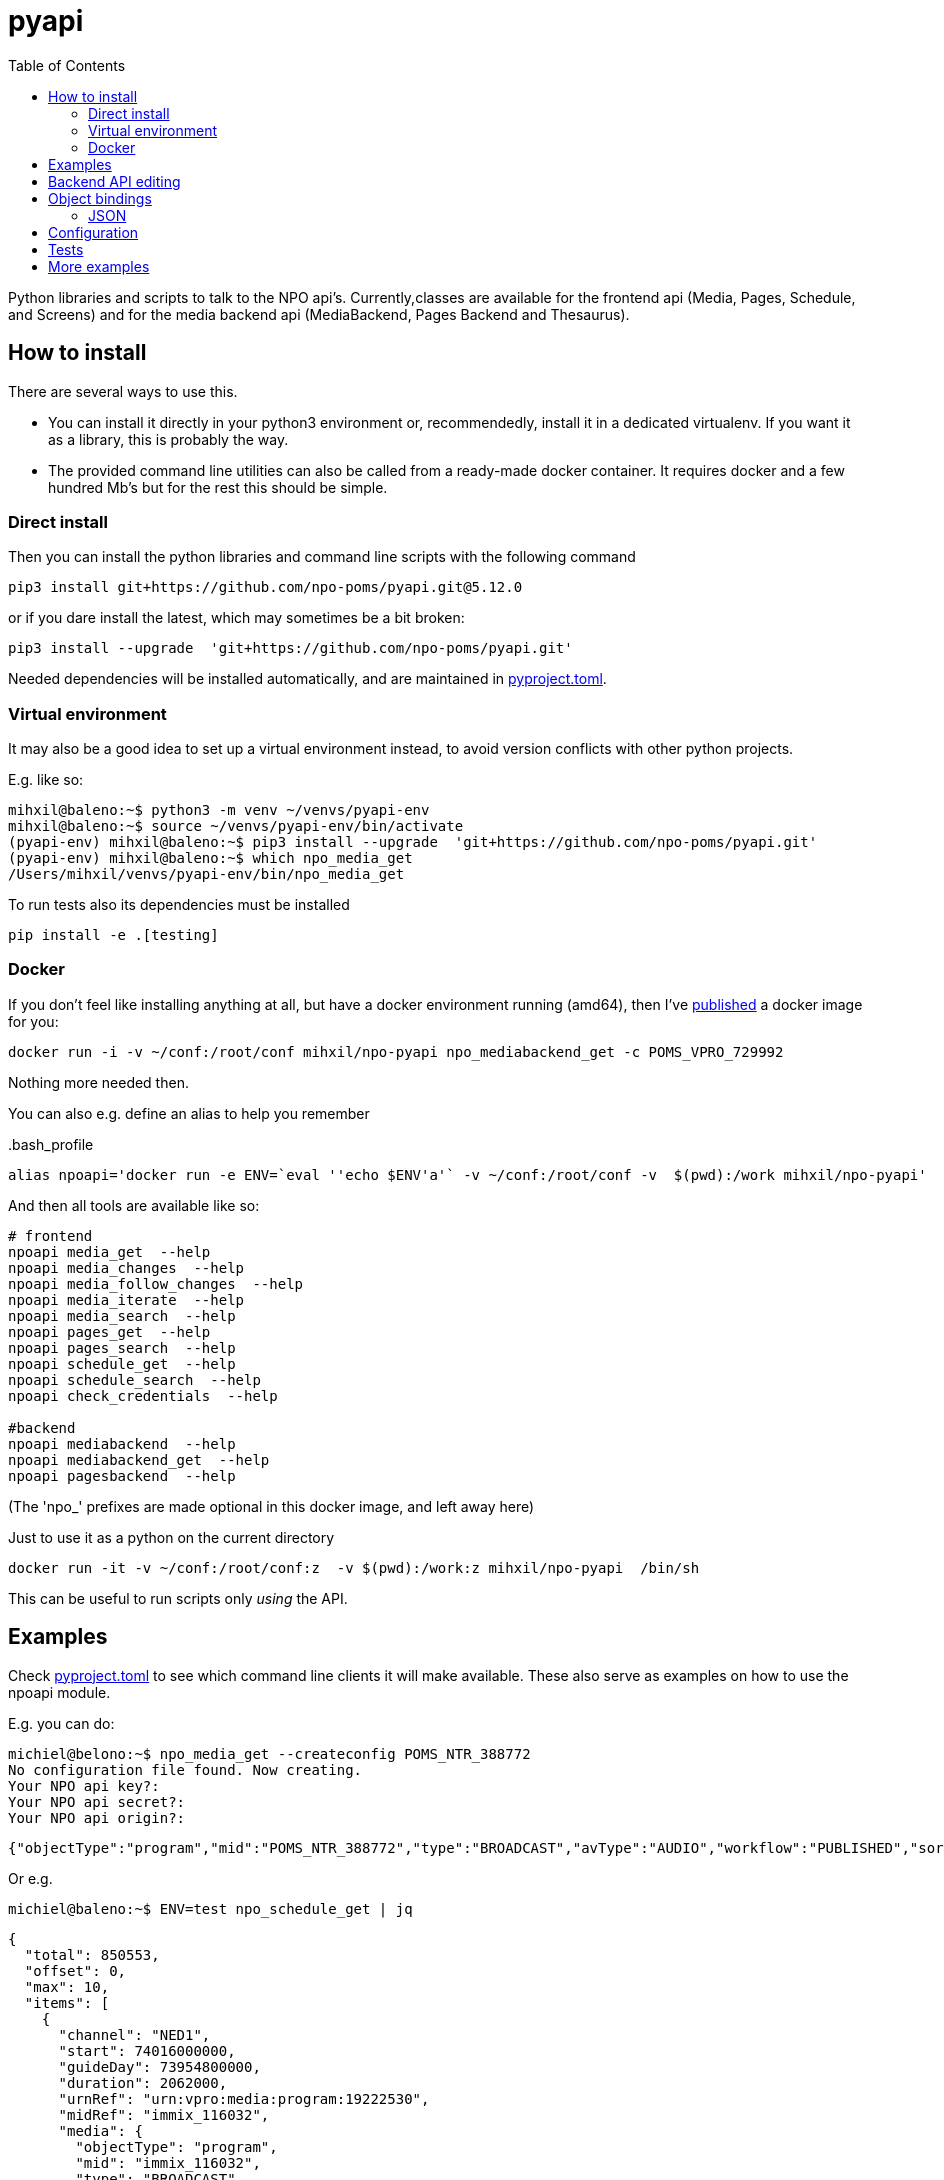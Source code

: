 = pyapi
:toc:

Python libraries and scripts to talk to the NPO api's. Currently,classes are available for the frontend api (Media, Pages, Schedule, and Screens) and for the media backend api (MediaBackend, Pages Backend and Thesaurus).

== How to install

There are several ways to use this.

- You can install it directly in your python3 environment or, recommendedly, install it in a dedicated virtualenv. If you want it as a library, this is probably the way.
- The provided command line utilities can also be called from a ready-made docker container. It requires docker and a few hundred Mb's but for the rest this should be simple.

=== Direct install

Then you can install the python libraries and command line scripts with the following command

----
pip3 install git+https://github.com/npo-poms/pyapi.git@5.12.0
----

or if you dare install the latest, which may sometimes be a bit broken:

----
pip3 install --upgrade  'git+https://github.com/npo-poms/pyapi.git'
----

Needed dependencies will be installed automatically, and are maintained in link:https://pip.pypa.io/en/stable/reference/build-system/pyproject-toml/[pyproject.toml].

=== Virtual environment

It may also be a good idea to set up a virtual environment instead, to avoid version conflicts with other python projects.

E.g. like so:

[source, bash]
----
mihxil@baleno:~$ python3 -m venv ~/venvs/pyapi-env
mihxil@baleno:~$ source ~/venvs/pyapi-env/bin/activate
(pyapi-env) mihxil@baleno:~$ pip3 install --upgrade  'git+https://github.com/npo-poms/pyapi.git'
(pyapi-env) mihxil@baleno:~$ which npo_media_get
/Users/mihxil/venvs/pyapi-env/bin/npo_media_get
----

To run tests also its dependencies must be installed
[source, bash]
----
pip install -e .[testing]
----

=== Docker

If you don't feel like installing anything at all, but have a docker environment running (amd64), then I've https://hub.docker.com/repository/docker/mihxil/npo-pyapi[published] a docker image for you:

[source, bash]
----
docker run -i -v ~/conf:/root/conf mihxil/npo-pyapi npo_mediabackend_get -c POMS_VPRO_729992
----
Nothing more needed then.

You can also e.g. define an alias to help you remember
[source, bash]
..bash_profile
-----
alias npoapi='docker run -e ENV=`eval ''echo $ENV'a'` -v ~/conf:/root/conf -v  $(pwd):/work mihxil/npo-pyapi'
-----

//[source, bash]
//-----
//function npoapi() { if [ -e /tmp/npoapi.cid ] ; then docker rm `cat /tmp/npoapi.cid` ; rm /tmp/npoapi.cid ; fi ; docker run --cidfile /tmp/npoapi.cid  --attach stdout   -v ~/conf:/root/conf -v  $(pwd):/work #mihxil/npo-pyapi $@ && docker logs `cat /tmp/npoapi.cid` 1> /dev/null; }
//-----
And then all tools are available like so:
[source, bash]
----
# frontend
npoapi media_get  --help
npoapi media_changes  --help
npoapi media_follow_changes  --help
npoapi media_iterate  --help
npoapi media_search  --help
npoapi pages_get  --help
npoapi pages_search  --help
npoapi schedule_get  --help
npoapi schedule_search  --help
npoapi check_credentials  --help

#backend
npoapi mediabackend  --help
npoapi mediabackend_get  --help
npoapi pagesbackend  --help
----
(The 'npo_' prefixes are made optional in this docker image, and left away here)


Just to use it as a python on the current directory
[source,bash]
----
docker run -it -v ~/conf:/root/conf:z  -v $(pwd):/work:z mihxil/npo-pyapi  /bin/sh
----
This can be useful to run scripts only _using_ the API.

== Examples

Check https://github.com/npo-poms/pyapi/blob/main/pyproject.toml[pyproject.toml] to see which command line clients it will make available. These also serve as examples on how to use the npoapi module.

E.g. you can do:

[source,bash]
----
michiel@belono:~$ npo_media_get --createconfig POMS_NTR_388772
No configuration file found. Now creating.
Your NPO api key?:
Your NPO api secret?:
Your NPO api origin?:
----
[source,json]
----
{"objectType":"program","mid":"POMS_NTR_388772","type":"BROADCAST","avType":"AUDIO","workflow":"PUBLISHED","sortDate":1376395200000,"creationDate":1376435075424,"lastModified":1376435112166,"urn":"urn:vpro:media:program:28506247","embeddable":true,"episodeOf":[{"midRef":"AUTO_WINFRIEDDRAAITDOOR","urnRef":"urn:vpro:media:group:13405810","type":"SERIES","index":1,"highlighted":false,"added":1376435078278}],"crids":["crid://broadcast.radiobox2/203820"],"broadcasters":[{"id":"NTR","value":"NTR"}],"titles":[{"value":"Winfried Draait Door","owner":"RADIOBOX","type":"MAIN"}],"descriptions":[{"value":"Elke werkdag draait Winfried Baijens door op Radio 6 met de beste soul en jazz, nieuwe releases, Nederlands talent en de mooiste prijzen. Geen dag gaat voorbij zonder een thema dat veelal iets te maken heeft met de actualiteit. Voorwaarde is; het thema moet allitereren. Daar houdt Winfried namelijk van, allitereren.\nVerder hoor je berichten van nationale en internationale sterren, luisteraars, betrokkenen bij het thema en muziekvrienden die Winfrieds voicemail inspreken. DJ Git Hyper is een vaste gast en Winfried maakt ook een muzikale kettingbrief. Vele grote namen uit de Nederlandse muziekwereld werkten al mee aan deze multitracks.","owner":"RADIOBOX","type":"MAIN"}],"genres":[],"countries":[],"languages":[],"duration":7200000,"descendantOf":[{"midRef":"AUTO_WINFRIEDDRAAITDOOR","urnRef":"urn:vpro:media:group:13405810","type":"SERIES"},{"midRef":"POMS_S_VPRO_171668","urnRef":"urn:vpro:media:group:14683553","type":"ARCHIVE"},{"midRef":"POMS_S_VPRO_218686","urnRef":"urn:vpro:media:group:14921825","type":"ARCHIVE"},{"midRef":"POMS_S_VPRO_117474","urnRef":"urn:vpro:media:group:20347947","type":"PLAYLIST"}],"email":["winfrieddraaitdoor@radio6.nl"],"websites":[{"value":"http://www.radio6.nl/winfrieddraaitdoor"}],"predictions":[{"state":"REALIZED","platform":"INTERNETVOD"}],"locations":[{"programUrl":"http://download.omroep.nl/audiologging/r6/2013/08/13/1400_1600_winfried_draait_door.mp3","avAttributes":{"avFileFormat":"MP3"},"duration":7200000,"owner":"RADIOBOX","creationDate":1376435052113,"lastModified":1376435075571,"workflow":"PUBLISHED","urn":"urn:vpro:media:location:28506251"}],"scheduleEvents":[{"start":1376395200000,"duration":7200000,"poProgID":"POMS_NTR_388772","channel":"RAD6","urnRef":"urn:vpro:media:program:28506247","midRef":"POMS_NTR_388772"}],"images":[{"title":"winfried_baijens.jpg","description":"Winfried Draait Door","imageUri":"urn:vpro:image:121034","owner":"RADIOBOX","type":"PICTURE","highlighted":false,"creationDate":1376435059364,"lastModified":1376435075570,"workflow":"PUBLISHED","urn":"urn:vpro:media:image:28506249"}]}
----

Or e.g.

[source,bash]
----
michiel@baleno:~$ ENV=test npo_schedule_get | jq
----
[source, json]
----
{
  "total": 850553,
  "offset": 0,
  "max": 10,
  "items": [
    {
      "channel": "NED1",
      "start": 74016000000,
      "guideDay": 73954800000,
      "duration": 2062000,
      "urnRef": "urn:vpro:media:program:19222530",
      "midRef": "immix_116032",
      "media": {
        "objectType": "program",
        "mid": "immix_116032",
        "type": "BROADCAST",
        "avType": "VIDEO",
        "sortDate": 74016000000,
...
----

More information about command line options can be gotten with '-h'

[source,bash]
----
michiel@belono:~$ npo_media_get -h
usage: npo_media_get.py [-h] [-s {asc,desc}] [-a {json,xml}]
                        [-e {prod,acc,test}] [-d]
                        mid [{descendants,members,episodes,related,}]

Get an media object from the NPO Frontend API

positional arguments:
  mid                   The mid of the object to get
  {descendants,members,episodes,related,}
                        Sub call for the mediaobject. On default the
                        mediaobject itself is returned, but ou can also opt
                        for one of these choices

optional arguments:
  -h, --help            show this help message and exit
  -s {asc,desc}, --sort {asc,desc}
                        sort (only relevant when using sub)
  -a {json,xml}, --accept {json,xml}
  -e {prod,acc,test}, --env {prod,acc,test}
  -d, --debug

DEBUG=true and ENV=<test|acc|prod> environment variables are recognized.
Credentials are read from a config file. If such a file does not exist it will
offer to create one.

----

== Backend API editing

The 'npo_mediabackend_get' call supports a –process options, this works like so:

[source,bash]
----
michiel@belono:~$ npo_mediabackend_get -e prod  POMS_S_VPRO_3512033 --process "update.duration='PT5M'"
----
[source,xml]
----
<?xml version="1.0" ?>
<group avType="MIXED" embeddable="true" mid="POMS_S_VPRO_3512033" ordered="true" type="PLAYLIST" urn="urn:vpro:media:group:72865615" xmlns="urn:vpro:media:update:2009">
  <broadcaster>VPRO</broadcaster>
  <broadcaster>NTR</broadcaster>
  <portal>NETINNL</portal>
  <title type="MAIN">NetInNl</title>
  <duration>PT5M</duration>
  <locations/>
  <scheduleEvents/>
  <images/>
  <poSeriesID>POMS_S_VPRO_3512033</poSeriesID>
</group>
----

This way a poms object can be edited using python. The resulting XML can be posted back.

The incoming object is an unmarshalled python object. Originally, can currently still the defaul this is done by PyXB


== Object bindings
Because POMS provides XSD schemas for all objects it can return and receive, it is feasible to make object bindings automatically (in java that would e.g. be done by link:https://javaee.github.io/jaxb-v2/[jaxb])

Originally this was done with the classes (generated by http://pyxb.sourceforge.net/[pyxb]) in the `npoapi.xml` module. These classes depend on pyxb itself, which link:https://github.com/pabigot/pyxb/issues/100[reached end of life] in 2018, and it can be expected that in newer python versions this will no longer work.

Support for link:https://xsdata.readthedocs.io/en/latest/[xsdata] was added as an alternative. Binding can be found in the `npoapi.data module. These generated classes are plain link:https://docs.python.org/3/library/dataclasses.html[dataclasses], but with support to unmarshall from XML and marshall to XML.

Some relevant methods now have a 'bindings' parameter to switch between implementations.

The pyxb version is now deprecated and will be dropped as soon as an alternative is finished and tested well enough.

=== JSON

POMS API's normally support both XML and JSON. But in some cases (backend api's) only XML, and some other cases (changes feeds) only JSON  is supported.

A generic binding to and from JSON would probably require manual tweaking. The poms java domain objects are annotated with JAXB and link:https://github.com/FasterXML/jackson[jackson] annotations  to arrange json bindings. The information and customizations contained in the jackson annotations are not available in the XML schema's, or currently available in another way (besides the link:https://github.com/npo-poms/poms-shared/[java code] itself).

Json fortunately quite naturally binds to schemaless python structures.


== Configuration

Credentials and other setting for the different api's can be manually added and maintained in a file USER_HOME/conf/creds.properties
It looks for example like this

[source, properties]
----
# npo api
apikey=<your key>
secret=<your secret>
origin=http://www.vpro.nl

# backend api
user=vpro-mediatools:<your password>
user.prod=vpro-mediatools:<your password or prod>

email=michiel.meeuwissen@gmail.com
----

Command line clients offer the `--createconfig` option to create this file for you if it doesn't exist.

== Tests

Tests can be run like so:

[source,bash]
----
python3 -m unittest discover -s tests  -p '*_test.py'
----

or like so if nosetests is installed:

[source,bash]
----
nosetests
----

== More examples

The libraries and scripts in this repository are all completely generic. In https://github.com/npo-poms/scripts we collect more specific scripts, to perform certain tasks like 'link an image to all members of a group', or 'check the consistency of the pages api'.
